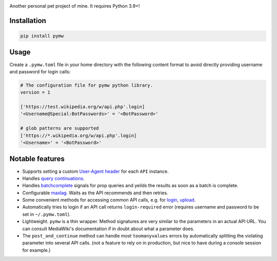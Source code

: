 .. image:: https://badge.fury.io/py/pymw.svg
    :target: https://badge.fury.io/py/pymw
.. image:: https://travis-ci.org/5j9/pymw.svg?branch=master
    :target: https://travis-ci.org/5j9/pymw
.. image:: https://codecov.io/gh/5j9/pymw/branch/master/graph/badge.svg
  :target: https://codecov.io/gh/5j9/pymw

Another personal pet project of mine. It requires Python 3.9+!

Installation
------------
.. code-block:: bash

    pip install pymw

Usage
-----
Create a ``.pymw.toml`` file in your home directory with the following content format to avoid directly providing username and password for login calls:

.. code-block:: toml

    # The configuration file for pymw python library.
    version = 1

    ['https://test.wikipedia.org/w/api.php'.login]
    '<Username@Special:BotPasswords>' = '<BotPassword>'

    # glob patterns are supported
    ['https://*.wikipedia.org/w/api.php'.login]
    '<Username>' = '<BotPassword>'


Notable features
----------------
- Supports setting a custom `User-Agent header`_ for each ``API`` instance.
- Handles `query continuations`_.
- Handles batchcomplete_ signals for prop queries and yeilds the results as soon as a batch is complete.
- Configurable maxlag_. Waits as the  API recommends and then retries.
- Some convenient methods for accessing common API calls, e.g. for login_, upload_.
- Automatically tries to login if an API call returns ``login-required`` error (requires username and password to be set in ``~/.pymw.toml``).
- Lightweight. ``pymw`` is a thin wrapper. Method signatures are very similar to the parameters in an actual API URL. You can consult MediaWiki's documentation if in doubt about what a parameter does.
- The ``post_and_continue`` method can handle *most* ``toomanyvalues`` errors by automatically splitting the violating parameter into several API calls. (not a feature to rely on in production, but nice to have during a console session for example.)

.. _MediaWiki: https://www.mediawiki.org/
.. _User-Agent header: https://www.mediawiki.org/wiki/API:Etiquette#The_User-Agent_header
.. _query continuations: https://www.mediawiki.org/wiki/API:Query#Example_4:_Continuing_queries
.. _batchcomplete: https://www.mediawiki.org/wiki/API:Query#Example_5:_Batchcomplete
.. _recentchanges: https://www.mediawiki.org/wiki/API:RecentChanges
.. _login: https://www.mediawiki.org/wiki/API:Login
.. _siteinfo: https://www.mediawiki.org/wiki/API:Siteinfo
.. _maxlag: https://www.mediawiki.org/wiki/Manual:Maxlag_parameter
.. _Python: https://www.python.org/
.. _upload: https://www.mediawiki.org/wiki/API:Upload
